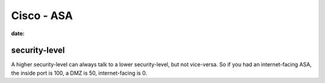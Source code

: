 Cisco - ASA
===========
:date:

security-level
--------------

A higher security-level can always talk to a lower security-level, but not
vice-versa. So if you had an internet-facing ASA, the inside port is 100, a DMZ
is 50, internet-facing is 0.
